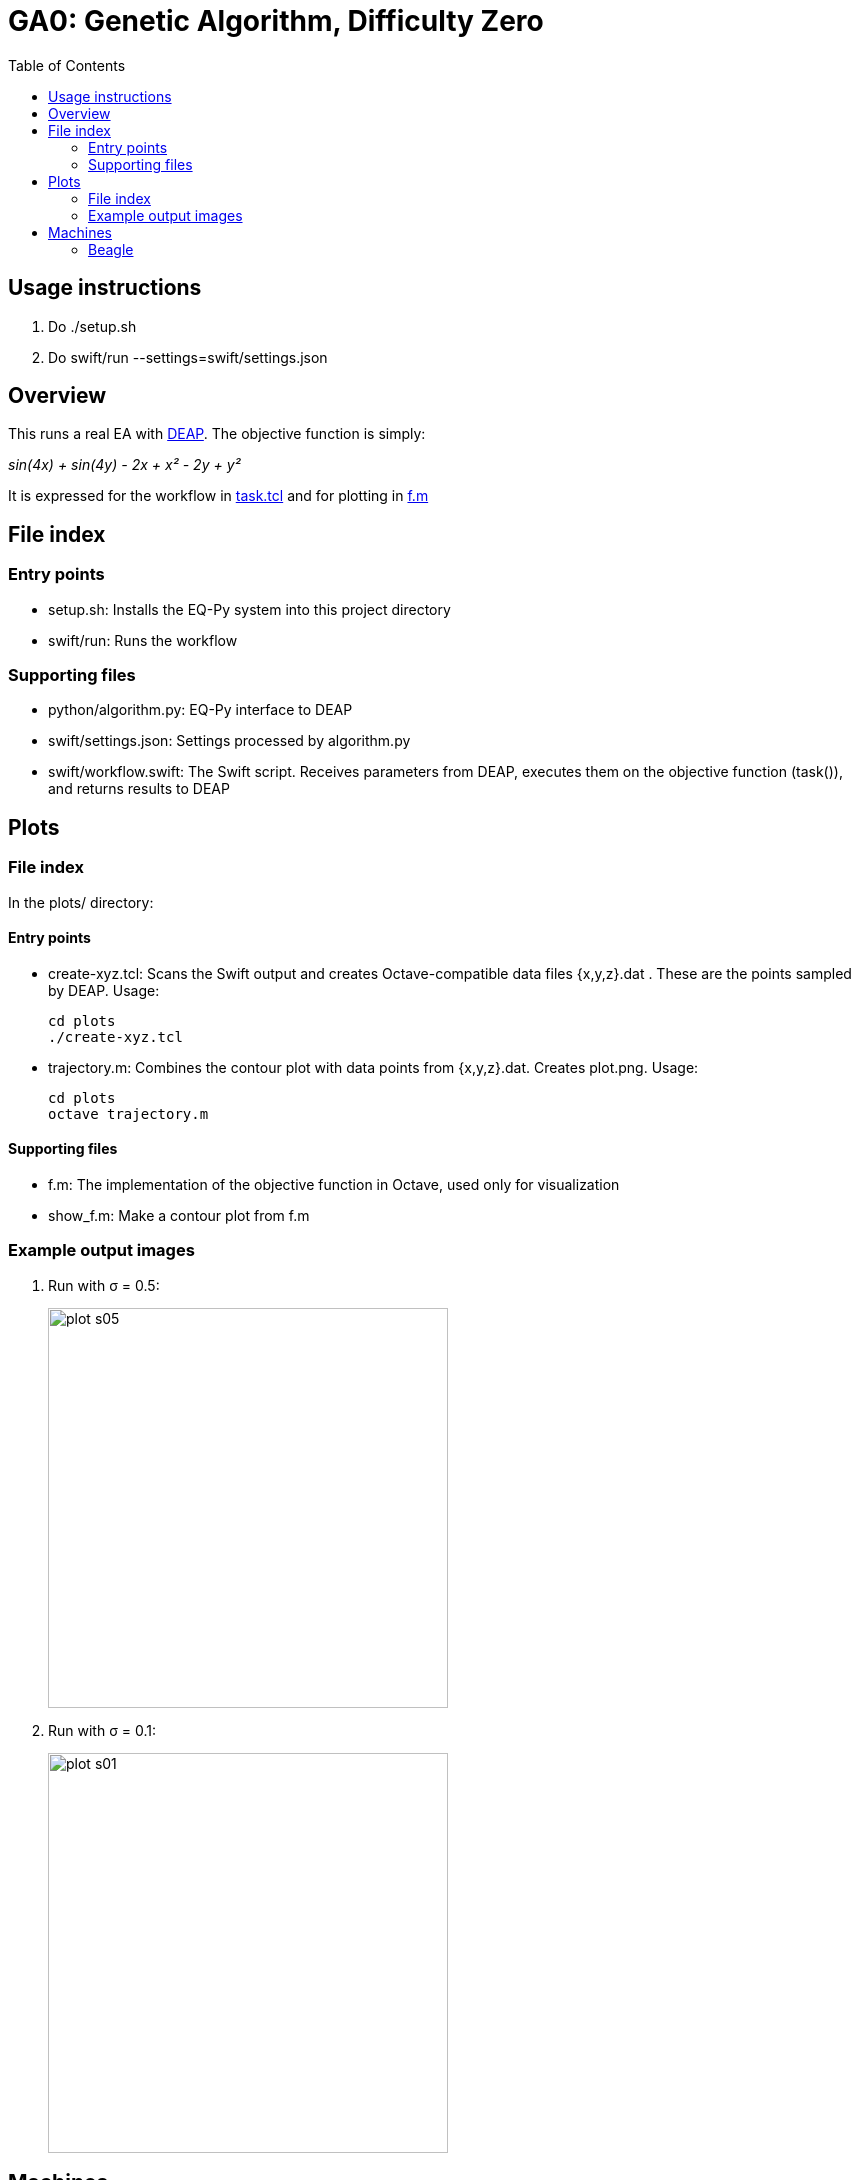 
:toc:

= GA0: Genetic Algorithm, Difficulty Zero

== Usage instructions

1. Do +./setup.sh+
2. Do +swift/run --settings=swift/settings.json+

== Overview

This runs a real EA with http://deap.readthedocs.io/en/master[DEAP].  The objective function is simply:

_sin(4x) + sin(4y) - 2x + x² - 2y + y²_

It is expressed for the workflow in https://github.com/emews/EQ-Py/blob/master/examples/ga0/Tcl/Tcl-Task/task.tcl[task.tcl]
and for plotting in https://github.com/emews/EQ-Py/blob/master/examples/ga0/plots/f.m[f.m]

== File index

=== Entry points

* +setup.sh+: Installs the EQ-Py system into this project directory
* +swift/run+: Runs the workflow

=== Supporting files

* +python/algorithm.py+: EQ-Py interface to DEAP
* +swift/settings.json+: Settings processed by +algorithm.py+
* +swift/workflow.swift+: The Swift script.  Receives parameters from DEAP, executes them on the objective function (+task()+), and returns results to DEAP

== Plots

=== File index

In the +plots/+ directory:

==== Entry points

* +create-xyz.tcl+: Scans the Swift output and creates Octave-compatible data files {x,y,z}.dat .  These are the points sampled by DEAP. Usage:
+
----
cd plots
./create-xyz.tcl
----
+
* +trajectory.m+: Combines the contour plot with data points from {x,y,z}.dat.  Creates +plot.png+. Usage:
+
----
cd plots
octave trajectory.m
----

==== Supporting files

* +f.m+: The implementation of the objective function in Octave, used only for visualization
* +show_f.m+: Make a contour plot from +f.m+

=== Example output images

// align=center only works in HTML output, not on GitHub

. Run with σ = 0.5:
+
image::plots/plot-s05.png[width=400,align="center"]
+
. Run with σ = 0.1:
+
image::plots/plot-s01.png[width=400,align="center"]

== Machines

=== Beagle

Simply run:
----
./setup.sh
beagle/run-swift.sh
----
